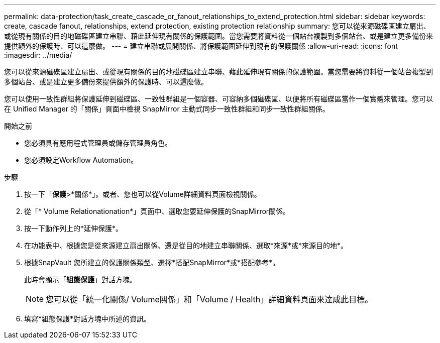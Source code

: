 ---
permalink: data-protection/task_create_cascade_or_fanout_relationships_to_extend_protection.html 
sidebar: sidebar 
keywords: create, cascade fanout, relationships, extend protection, existing protection relationship 
summary: 您可以從來源磁碟區建立扇出、或從現有關係的目的地磁碟區建立串聯、藉此延伸現有關係的保護範圍。當您需要將資料從一個站台複製到多個站台、或是建立更多備份來提供額外的保護時、可以這麼做。 
---
= 建立串聯或展開關係、將保護範圍延伸到現有的保護關係
:allow-uri-read: 
:icons: font
:imagesdir: ../media/


[role="lead"]
您可以從來源磁碟區建立扇出、或從現有關係的目的地磁碟區建立串聯、藉此延伸現有關係的保護範圍。當您需要將資料從一個站台複製到多個站台、或是建立更多備份來提供額外的保護時、可以這麼做。

您可以使用一致性群組將保護延伸到磁碟區、一致性群組是一個容器、可容納多個磁碟區、以便將所有磁碟區當作一個實體來管理。您可以在 Unified Manager 的「關係」頁面中檢視 SnapMirror 主動式同步一致性群組和同步一致性群組關係。

.開始之前
* 您必須具有應用程式管理員或儲存管理員角色。
* 您必須設定Workflow Automation。


.步驟
. 按一下「*保護*>*關係*」。或者、您也可以從Volume詳細資料頁面檢視關係。
. 從「* Volume Relationationation*」頁面中、選取您要延伸保護的SnapMirror關係。
. 按一下動作列上的*延伸保護*。
. 在功能表中、根據您是從來源建立扇出關係、還是從目的地建立串聯關係、選取*來源*或*來源目的地*。
. 根據SnapVault 您所建立的保護關係類型、選擇*搭配SnapMirror*或*搭配參考*。
+
此時會顯示「*組態保護*」對話方塊。

+
[NOTE]
====
您可以從「統一化關係/ Volume關係」和「Volume / Health」詳細資料頁面來達成此目標。

====
. 填寫*組態保護*對話方塊中所述的資訊。

